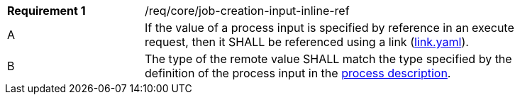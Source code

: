 [req_core_job-creation-input-ref]]
[width="90%",cols="2,6a"]
|===
|*Requirement {counter:req-id}* |/req/core/job-creation-input-inline-ref +
^|A |If the value of a process input is specified by reference in an execute request, then it SHALL be referenced using a link (https://raw.githubusercontent.com/opengeospatial/ogcapi-processes/master/core/openapi/schemas/link.yaml[link.yaml]).
^|B |The type of the remote value SHALL match the type specified by the definition of the process input in the  <<sc_process_description,process description>>.
|===
